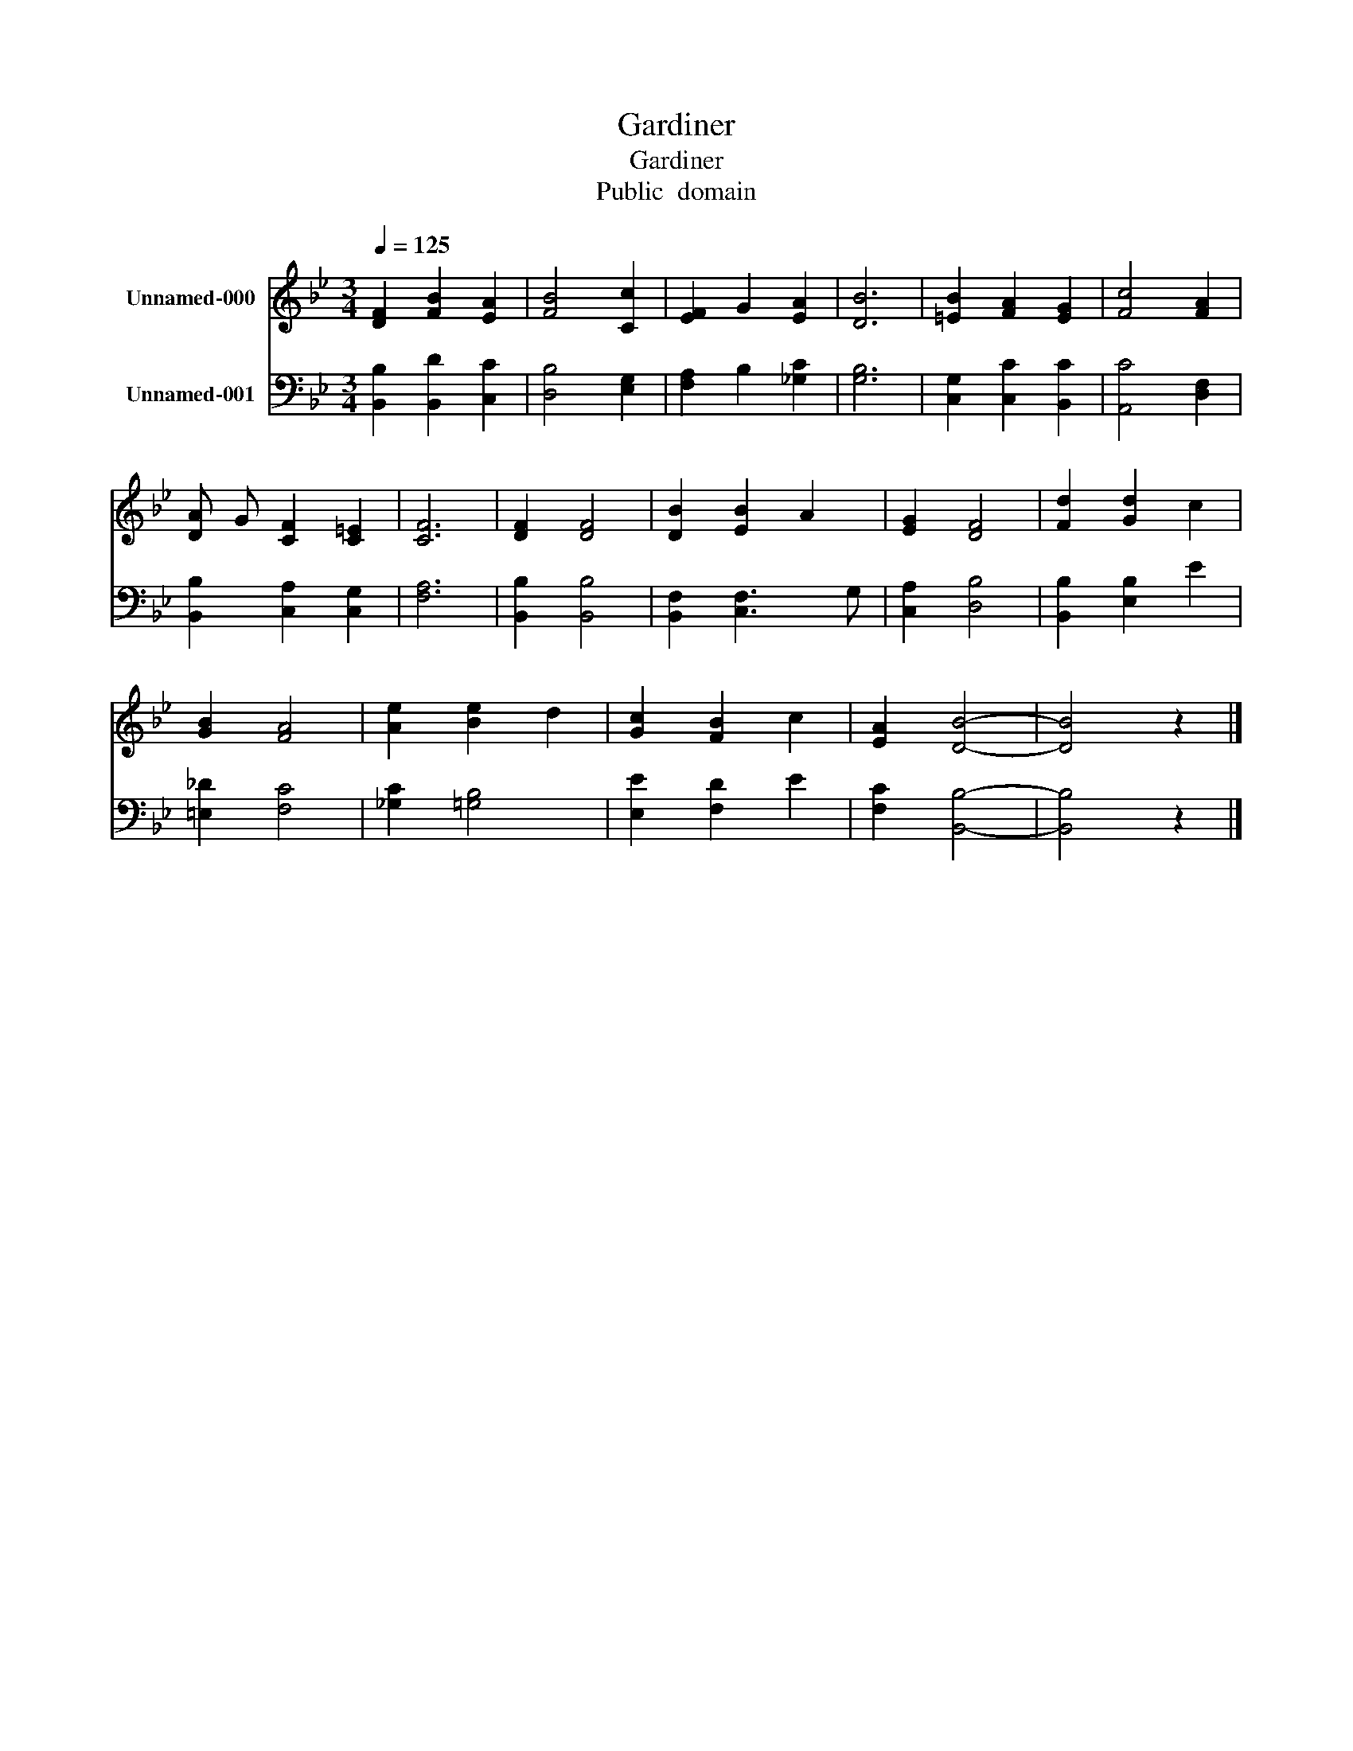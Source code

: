 X:1
T:Gardiner
T:Gardiner
T:Public  domain
Z:Public  domain
%%score 1 2
L:1/8
Q:1/4=125
M:3/4
K:Bb
V:1 treble nm="Unnamed-000"
V:2 bass nm="Unnamed-001"
V:1
 [DF]2 [FB]2 [EA]2 | [FB]4 [Cc]2 | [EF]2 G2 [EA]2 | [DB]6 | [=EB]2 [FA]2 [EG]2 | [Fc]4 [FA]2 | %6
 [DA] G [CF]2 [C=E]2 | [CF]6 | [DF]2 [DF]4 | [DB]2 [EB]2 A2 | [EG]2 [DF]4 | [Fd]2 [Gd]2 c2 | %12
 [GB]2 [FA]4 | [Ae]2 [Be]2 d2 | [Gc]2 [FB]2 c2 | [EA]2 [DB]4- | [DB]4 z2 |] %17
V:2
 [B,,B,]2 [B,,D]2 [C,C]2 | [D,B,]4 [E,G,]2 | [F,A,]2 B,2 [_G,C]2 | [G,B,]6 | %4
 [C,G,]2 [C,C]2 [B,,C]2 | [A,,C]4 [D,F,]2 | [B,,B,]2 [C,A,]2 [C,G,]2 | [F,A,]6 | %8
 [B,,B,]2 [B,,B,]4 | [B,,F,]2 [C,F,]3 G, | [C,A,]2 [D,B,]4 | [B,,B,]2 [E,B,]2 E2 | %12
 [=E,_D]2 [F,C]4 | [_G,C]2 [=G,B,]4 | [E,E]2 [F,D]2 E2 | [F,C]2 [B,,B,]4- | [B,,B,]4 z2 |] %17

